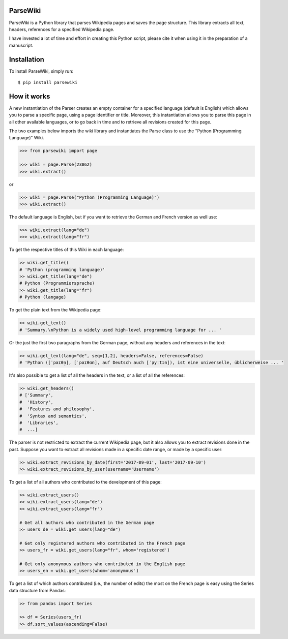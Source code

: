 ParseWiki
=========

ParseWiki is a Python library that parses Wikipedia pages and saves the page structure. This library extracts all text, headers, references for a specified Wikipedia page.

I have invested a lot of time and effort in creating this Python script, please cite it when using it in the preparation of a manuscript.


Installation
============

To install ParseWiki, simply run:

::

  $ pip install parsewiki


How it works
============
A new instantiation of the Parser creates an empty container for a specified language (default is English) which allows you to parse a specific page, using a page identifier or title. Moreover, this instantiation allows you to parse this page in all other available languages, or to go back in time and to retrieve all revisions created for this page.

The two examples below imports the wiki library and instantiates the Parse class to use the "Python (Programming Language)" Wiki.

.. code:: python

  >>> from parsewiki import page
 
  >>> wiki = page.Parse(23862)
  >>> wiki.extract()

or

.. code:: python

  >>> wiki = page.Parse("Python (Programming Language)")
  >>> wiki.extract()

The default language is English, but if you want to retrieve the German and French version as well use:

.. code:: python

  >>> wiki.extract(lang="de")
  >>> wiki.extract(lang="fr")

To get the respective titles of this Wiki in each language:

.. code:: python

  >> wiki.get_title()
  # 'Python (programming language)'
  >> wiki.get_title(lang="de")
  # Python (Programmiersprache)
  >> wiki.get_title(lang="fr")
  # Python (langage)

To get the plain text from the Wikipedia page:

.. code:: python

  >> wiki.get_text()
  # 'Summary.\nPython is a widely used high-level programming language for ... '

Or the just the first two paragraphs from the German page, without any headers and references in the text:

.. code:: python

  >> wiki.get_text(lang="de", seq=[1,2], headers=False, references=False)
  # 'Python ([ˈpaɪθn̩], [ˈpaɪθɑn], auf Deutsch auch [ˈpyːtɔn]), ist eine universelle, üblicherweise ... '

It's also possible to get a list of all the headers in the text, or a list of all the references:

.. code:: python

  >> wiki.get_headers()
  # ['Summary',
  #  'History',
  #  'Features and philosophy',
  #  'Syntax and semantics',
  #  'Libraries',
  #  ...]

The parser is not restricted to extract the current Wikipedia page, but it also allows you to extract revisions done in the past. Suppose you want to extract all revisions made in a specific date range, or made by a specific user:
    
.. code:: python

  >> wiki.extract_revisions_by_date(first='2017-09-01', last='2017-09-10')
  >> wiki.extract_revisions_by_user(username='Username')

To get a list of all authors who contributed to the development of this page:

.. code:: python

  >> wiki.extract_users()
  >> wiki.extract_users(lang="de")
  >> wiki.extract_users(lang="fr")
  
  # Get all authors who contributed in the German page
  >> users_de = wiki.get_users(lang="de")
  
  # Get only registered authors who contributed in the French page
  >> users_fr = wiki.get_users(lang="fr", whom='registered')
  
  # Get only anonymous authors who contributed in the English page
  >> users_en = wiki.get_users(whom='anonymous')

To get a list of which authors contributed (i.e., the number of edits) the most on the French page is easy using the Series data structure from Pandas:

.. code:: python

  >> from pandas import Series
  
  >> df = Series(users_fr)
  >> df.sort_values(ascending=False)

